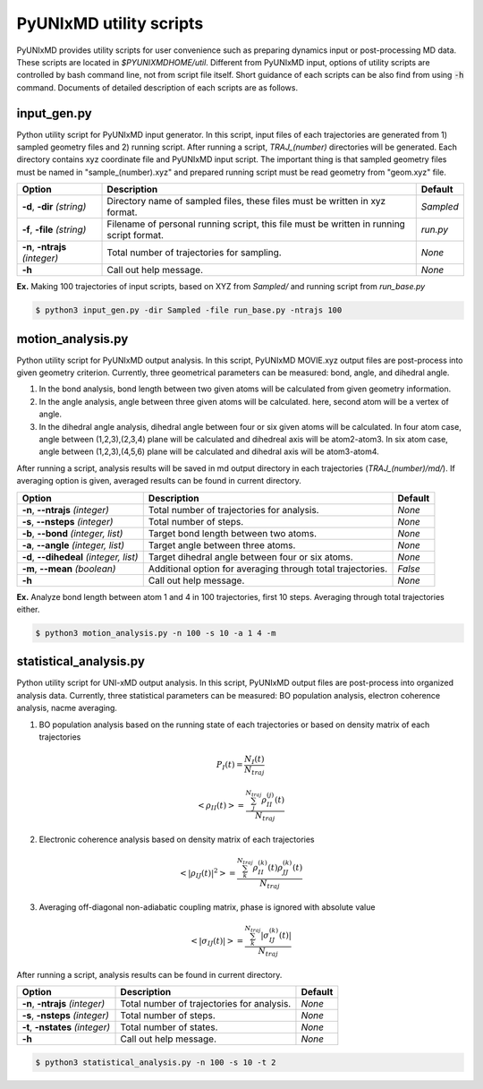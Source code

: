 ===========================
PyUNIxMD utility scripts
===========================

PyUNIxMD provides utility scripts for user convenience such as preparing dynamics input or post-processing MD data.
These scripts are located in `$PYUNIXMDHOME/util`.
Different from PyUNIxMD input, options of utility scripts are controlled by bash command line, not from script file itself.
Short guidance of each scripts can be also find from using :code:`-h` command.
Documents of detailed description of each scripts are as follows. 

input_gen.py
---------------------------
Python utility script for PyUNIxMD input generator.
In this script, input files of each trajectories are generated from 1) sampled geometry files and 2) running script.
After running a script, `TRAJ_(number)` directories will be generated. Each directory contains xyz coordinate file and PyUNIxMD input script.
The important thing is that sampled geometry files must be named in "sample_(number).xyz" and prepared running script must be read geometry from "geom.xyz" file.

+---------------------+----------------------------------------------------+-----------+
| Option              | Description                                        | Default   |
+=====================+====================================================+===========+
| **-d**, **-dir**    | Directory name of sampled files,                   | *Sampled* |
| *(string)*          | these files must be written in xyz format.         |           |
+---------------------+----------------------------------------------------+-----------+
| **-f**, **-file**   | Filename of personal running script,               | *run.py*  |
| *(string)*          | this file must be written in running script format.|           |
+---------------------+----------------------------------------------------+-----------+
| **-n**, **-ntrajs** | Total number of trajectories for sampling.         | *None*    |
| *(integer)*         |                                                    |           |
+---------------------+----------------------------------------------------+-----------+
| **-h**              | Call out help message.                             | *None*    |
|                     |                                                    |           |
+---------------------+----------------------------------------------------+-----------+

**Ex.** Making 100 trajectories of input scripts, based on XYZ from `Sampled/` and running script from `run_base.py`

.. code-block:: bash

   $ python3 input_gen.py -dir Sampled -file run_base.py -ntrajs 100

motion_analysis.py
---------------------------
Python utility script for PyUNIxMD output analysis.
In this script, PyUNIxMD MOVIE.xyz output files are post-process into given geometry criterion.
Currently, three geometrical parameters can be measured: bond, angle, and dihedral angle.

1. In the bond analysis, bond length between two given atoms will be calculated from given geometry information.
2. In the angle analysis, angle between three given atoms will be calculated. here, second atom will be a vertex of angle. 
3. In the dihedral angle analysis, dihedral angle between four or six given atoms will be calculated. 
   In four atom case, angle between (1,2,3),(2,3,4) plane will be calculated and dihedreal axis will be atom2-atom3. 
   In six atom case, angle between (1,2,3),(4,5,6) plane will be calculated and dihedral axis will be atom3-atom4.

After running a script, analysis results will be saved in md output directory in each trajectories (`TRAJ_(number)/md/`).
If averaging option is given, averaged results can be found in current directory.

+------------------------+----------------------------------------------------+-----------+
| Option                 | Description                                        | Default   |
+========================+====================================================+===========+
| **-n**, **--ntrajs**   | Total number of trajectories for analysis.         | *None*    |
| *(integer)*            |                                                    |           |
+------------------------+----------------------------------------------------+-----------+
| **-s**, **--nsteps**   | Total number of steps.                             | *None*    |
| *(integer)*            |                                                    |           |
+------------------------+----------------------------------------------------+-----------+
| **-b**, **--bond**     | Target bond length between two atoms.              | *None*    |
| *(integer, list)*      |                                                    |           |
+------------------------+----------------------------------------------------+-----------+
| **-a**, **--angle**    | Target angle between three atoms.                  | *None*    |
| *(integer, list)*      |                                                    |           |
+------------------------+----------------------------------------------------+-----------+
| **-d**, **--dihedeal** | Target dihedral angle between four or six atoms.   | *None*    |
| *(integer, list)*      |                                                    |           |
+------------------------+----------------------------------------------------+-----------+
| **-m**, **--mean**     | Additional option for averaging through            | *False*   |
| *(boolean)*            | total trajectories.                                |           |
+------------------------+----------------------------------------------------+-----------+
| **-h**                 | Call out help message.                             | *None*    |
|                        |                                                    |           |
+------------------------+----------------------------------------------------+-----------+

**Ex.** Analyze bond length between atom 1 and 4 in 100 trajectories, first 10 steps. Averaging through total trajectories either.

.. code-block:: bash

   $ python3 motion_analysis.py -n 100 -s 10 -a 1 4 -m

statistical_analysis.py
---------------------------
Python utility script for UNI-xMD output analysis.
In this script, PyUNIxMD output files are post-process into organized analysis data.
Currently, three statistical parameters can be measured: BO population analysis, electron coherence analysis, nacme averaging.

1. BO population analysis based on the running state of each trajectories or based on density matrix of each trajectories

.. math::

   P_{I}(t) = \frac{N_{I}(t)}{N_{traj}} 

.. math::

   <\rho_{II}(t)> = \frac{\sum_{j}^{N_{traj}} \rho_{II}^{(j)}(t)}{N_{traj}}

2. Electronic coherence analysis based on density matrix of each trajectories

.. math::

   <\left\vert\rho_{IJ}(t)\right\vert^{2}> = \frac{\sum_{k}^{N_{traj}} \rho_{II}^{(k)}(t)\rho_{JJ}^{(k)}(t)}{N_{traj}}

3. Averaging off-diagonal non-adiabatic coupling matrix, phase is ignored with absolute value

.. math::

   <\left\vert\sigma_{IJ}(t)\right\vert> = \frac{\sum_{k}^{N_{traj}} \left\vert\sigma_{IJ}^{(k)}(t)\right\vert}{N_{traj}}

After running a script, analysis results can be found in current directory.

+------------------------+----------------------------------------------------+-----------+
| Option                 | Description                                        | Default   |
+========================+====================================================+===========+
| **-n**, **-ntrajs**    | Total number of trajectories for analysis.         | *None*    |
| *(integer)*            |                                                    |           |
+------------------------+----------------------------------------------------+-----------+
| **-s**, **-nsteps**    | Total number of steps.                             | *None*    |
| *(integer)*            |                                                    |           |
+------------------------+----------------------------------------------------+-----------+
| **-t**, **-nstates**   | Total number of states.                            | *None*    |
| *(integer)*            |                                                    |           |
+------------------------+----------------------------------------------------+-----------+
| **-h**                 | Call out help message.                             | *None*    |
|                        |                                                    |           |
+------------------------+----------------------------------------------------+-----------+


.. code-block:: bash

   $ python3 statistical_analysis.py -n 100 -s 10 -t 2

